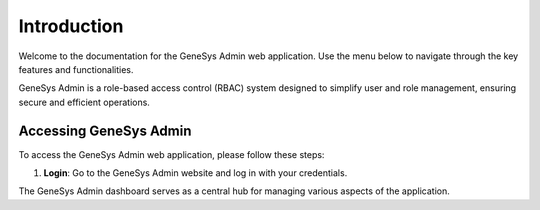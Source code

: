 Introduction
============

Welcome to the documentation for the GeneSys Admin web application. Use the menu below to navigate through the key features and functionalities.

GeneSys Admin is a role-based access control (RBAC) system designed to simplify user and role management, ensuring secure and efficient operations.


Accessing GeneSys Admin
-----------------------

To access the GeneSys Admin web application, please follow these steps:

.. image:: /_static/login.png
    :alt: Optional alt text for the image
    :align: center
    :width: 300px

1. **Login**: Go to the GeneSys Admin website and log in with your credentials.


.. image:: /_static/home.png
    :alt: Optional alt text for the image
    :align: center
    :width: 800px


The GeneSys Admin dashboard serves as a central hub for managing various aspects of the application.

